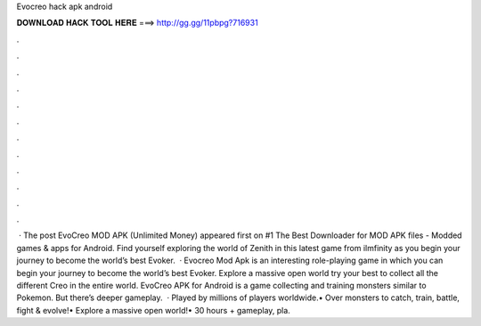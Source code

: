 Evocreo hack apk android

𝐃𝐎𝐖𝐍𝐋𝐎𝐀𝐃 𝐇𝐀𝐂𝐊 𝐓𝐎𝐎𝐋 𝐇𝐄𝐑𝐄 ===> http://gg.gg/11pbpg?716931

.

.

.

.

.

.

.

.

.

.

.

.

 · The post EvoCreo MOD APK (Unlimited Money) appeared first on #1 The Best Downloader for MOD APK files - Modded games & apps for Android. Find yourself exploring the world of Zenith in this latest game from ilmfinity as you begin your journey to become the world’s best Evoker.  · Evocreo Mod Apk is an interesting role-playing game in which you can begin your journey to become the world’s best Evoker. Explore a massive open world try your best to collect all the different Creo in the entire world. EvoCreo APK for Android is a game collecting and training monsters similar to Pokemon. But there’s deeper gameplay.  · Played by millions of players worldwide.• Over monsters to catch, train, battle, fight & evolve!• Explore a massive open world!• 30 hours + gameplay, pla.